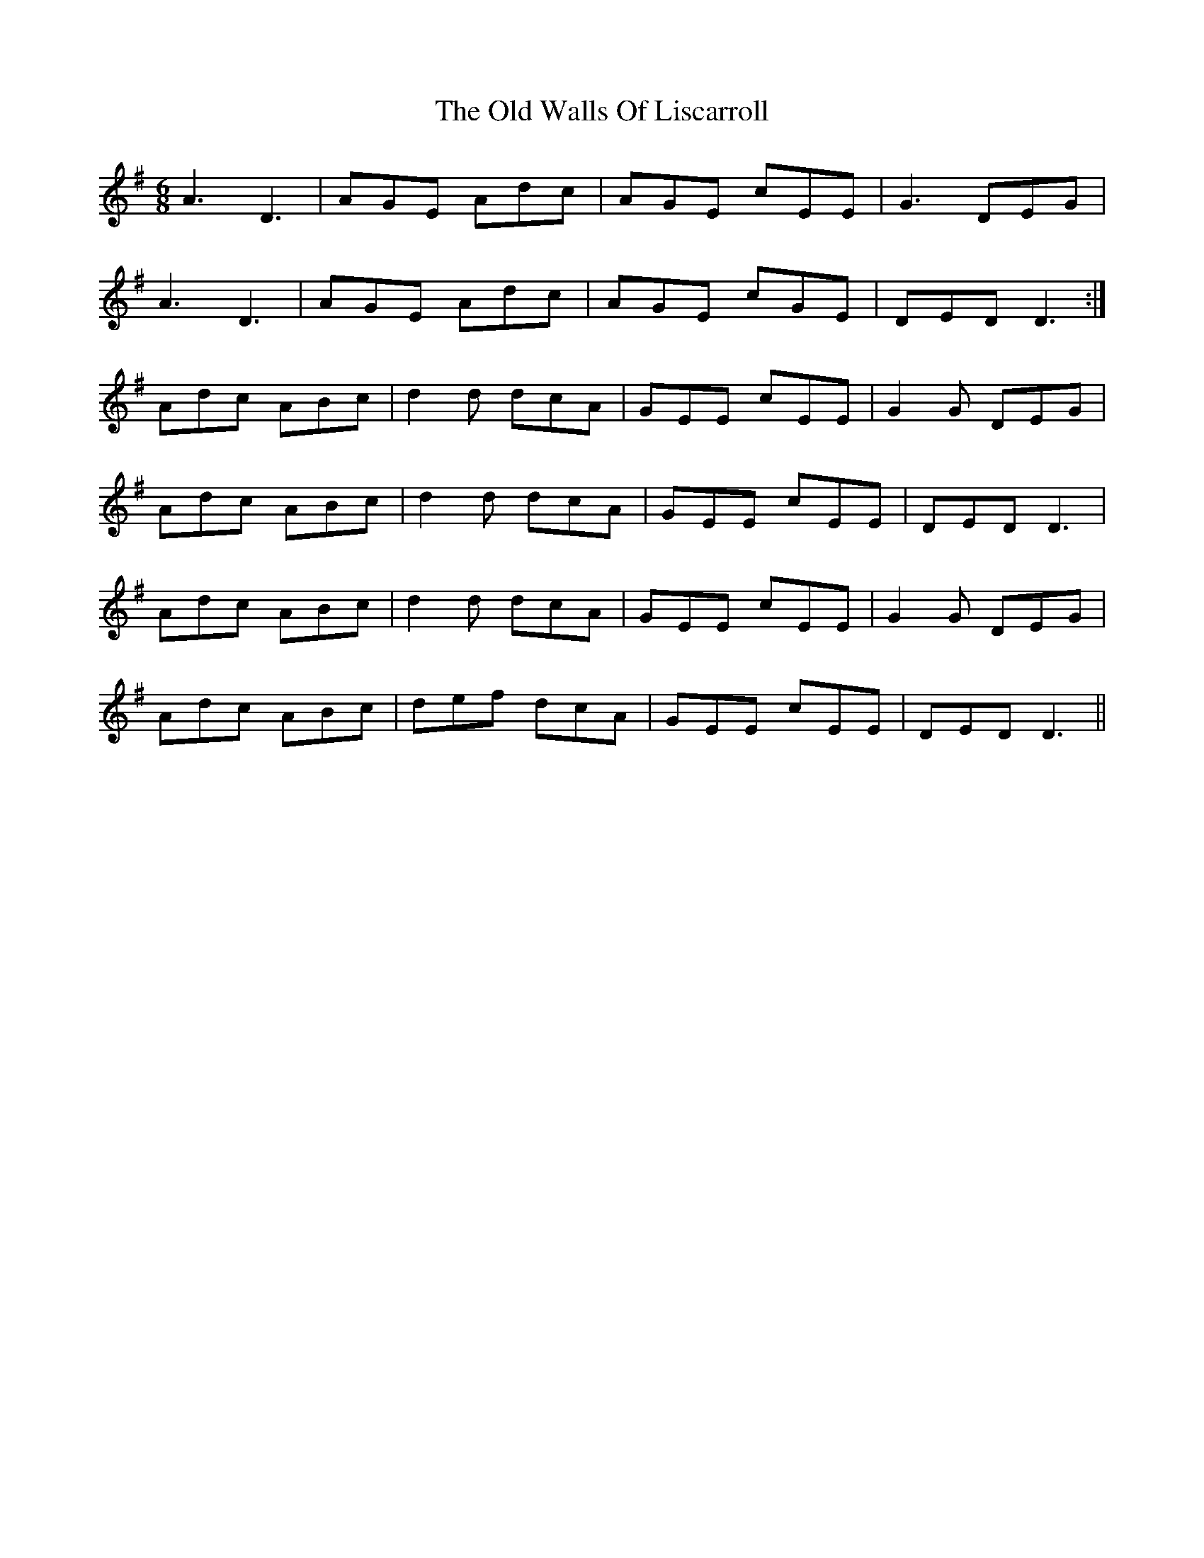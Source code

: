 X: 30446
T: Old Walls Of Liscarroll, The
R: jig
M: 6/8
K: Dmixolydian
A3 D3|AGE Adc|AGE cEE|G3 DEG|
A3 D3|AGE Adc|AGE cGE|DED D3:|
Adc ABc|d2d dcA|GEE cEE|G2G DEG|
Adc ABc|d2d dcA|GEE cEE|DED D3|
Adc ABc|d2d dcA|GEE cEE|G2G DEG|
Adc ABc|def dcA|GEE cEE|DED D3||

